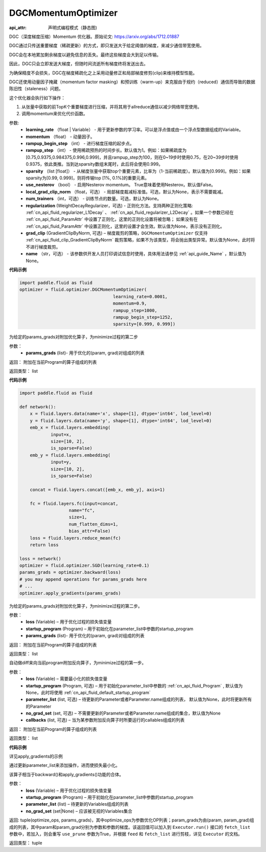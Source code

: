 .. _cn_api_fluid_optimizer_DGCMomentumOptimizer:

DGCMomentumOptimizer
-------------------------------


.. py:class:: paddle.fluid.optimizer.DGCMomentumOptimizer(learning_rate, momentum, rampup_begin_step, rampup_step=1, sparsity=[0.999], use_nesterov=False, local_grad_clip_norm=None, num_trainers=None, regularization=None, grad_clip=None, name=None)

:api_attr: 声明式编程模式（静态图)



DGC（深度梯度压缩）Momentum 优化器。原始论文: https://arxiv.org/abs/1712.01887

DGC通过只传送重要梯度（稀疏更新）的方式，即只发送大于给定阈值的梯度，来减少通信带宽使用。

DGC会在本地累加剩余梯度以避免信息的丢失。最终这些梯度会大到足以传输。

因此，DGC只会立即发送大梯度，但随时间流逝所有梯度终将发送出去。

为确保精度不会损失，DGC在梯度稀疏化之上采用动量修正和局部梯度修剪(clip)来维持模型性能。

DGC还使用动量因子掩藏（momentum factor masking）和预训练（warm-up）来克服由于规约（reduced）通信而导致的数据陈旧性（staleness）问题。

这个优化器会执行如下操作：

1. 从张量中获取的前TopK个重要梯度进行压缩，并将其用于allreduce通信以减少网络带宽使用。
2. 调用momentum来优化代价函数。

参数: 
    - **learning_rate** （float | Variable） - 用于更新参数的学习率。可以是浮点值或由一个浮点型数据组成的Variable。
    - **momentum** （float） - 动量因子。
    - **rampup_begin_step** （int） - 进行梯度压缩的起步点。
    - **rampup_step** （int） - 使用稀疏预热的时间步长。默认值为1。例如：如果稀疏度为[0.75,0.9375,0.984375,0.996,0.999]，并且rampup_step为100，则在0~19步时使用0.75，在20~39步时使用0.9375，依此类推。当到达sparsity数组末尾时，此后将会使用0.999。
    - **sparsity** （list [float]） - 从梯度张量中获取top个重要元素，比率为（1-当前稀疏度）。默认值为[0.999]。例如：如果sparsity为[0.99, 0.999]，则将传输top [1%, 0.1%]的重要元素。
    - **use_nesterov** （bool） - 启用Nesterov momentum。 True意味着使用Nesterov。默认值False。
    - **local_grad_clip_norm** （float，可选） - 局部梯度裁减标准值。可选，默认为None，表示不需要裁减。
    - **num_trainers** （int，可选） - 训练节点的数量。可选，默认为None。
    - **regularization** (WeightDecayRegularizer，可选) - 正则化方法。支持两种正则化策略: :ref:`cn_api_fluid_regularizer_L1Decay` 、 
      :ref:`cn_api_fluid_regularizer_L2Decay` 。如果一个参数已经在 :ref:`cn_api_fluid_ParamAttr` 中设置了正则化，这里的正则化设置将被忽略；
      如果没有在 :ref:`cn_api_fluid_ParamAttr` 中设置正则化，这里的设置才会生效。默认值为None，表示没有正则化。
    - **grad_clip** (GradientClipByNorm, 可选) – 梯度裁剪的策略，``DGCMomentumOptimizer`` 仅支持 :ref:`cn_api_fluid_clip_GradientClipByNorm` 裁剪策略，如果不为该类型，将会抛出类型异常。默认值为None，此时将不进行梯度裁剪。
    - **name** （str，可选） - 该参数供开发人员打印调试信息时使用，具体用法请参见 :ref:`api_guide_Name` ，默认值为None。

**代码示例**

.. code-block:: python

    import paddle.fluid as fluid
    optimizer = fluid.optimizer.DGCMomentumOptimizer(
                                        learning_rate=0.0001,
                                        momentum=0.9,
                                        rampup_step=1000,
                                        rampup_begin_step=1252,
                                        sparsity=[0.999, 0.999])




.. py:method:: apply_gradients(params_grads)

为给定的params_grads对附加优化算子，为minimize过程的第二步

参数：
    - **params_grads** (list)- 用于优化的(param, grad)对组成的列表

返回：  附加在当前Program的算子组成的列表

返回类型：  list

**代码示例**

.. code-block:: python

    import paddle.fluid as fluid

    def network():
        x = fluid.layers.data(name='x', shape=[1], dtype='int64', lod_level=0)
        y = fluid.layers.data(name='y', shape=[1], dtype='int64', lod_level=0)
        emb_x = fluid.layers.embedding(
                input=x,
                size=[10, 2],
                is_sparse=False)
        emb_y = fluid.layers.embedding(
                input=y,
                size=[10, 2],
                is_sparse=False)

        concat = fluid.layers.concat([emb_x, emb_y], axis=1)

        fc = fluid.layers.fc(input=concat,
                       name="fc",
                       size=1,
                       num_flatten_dims=1,
                       bias_attr=False)
        loss = fluid.layers.reduce_mean(fc)
        return loss

    loss = network()
    optimizer = fluid.optimizer.SGD(learning_rate=0.1)
    params_grads = optimizer.backward(loss)
    # you may append operations for params_grads here
    # ...
    optimizer.apply_gradients(params_grads)


.. py:method:: apply_optimize(loss, startup_program, params_grads)

为给定的params_grads对附加优化算子，为minimize过程的第二步。

参数：
    - **loss** (Variable) – 用于优化过程的损失值变量
    - **startup_program** (Program) – 用于初始化在parameter_list中参数的startup_program
    - **params_grads** (list)- 用于优化的(param, grad)对组成的列表

返回：  附加在当前Program的算子组成的列表

返回类型：  list

.. py:method:: backward(loss, startup_program=None, parameter_list=None, no_grad_set=None, callbacks=None)

自动做diff来向当前program附加反向算子，为minimize过程的第一步。

参数：
    - **loss** (Variable) – 需要最小化的损失值变量
    - **startup_program** (Program, 可选) – 用于初始化parameter_list中参数的 :ref:`cn_api_fluid_Program` , 默认值为None，此时将使用 :ref:`cn_api_fluid_default_startup_program`
    - **parameter_list** (list, 可选) – 待更新的Parameter或者Parameter.name组成的列表， 默认值为None，此时将更新所有的Parameter
    - **no_grad_set** (set, 可选) – 不需要更新的Parameter或者Parameter.name组成的集合，默认值为None
    - **callbacks** (list, 可选) – 当为某参数附加反向算子时所要运行的callables组成的列表

返回：  附加在当前Program的算子组成的列表

返回类型：  list

**代码示例**

详见apply_gradients的示例

.. py:method:: minimize(loss, startup_program=None, parameter_list=None, no_grad_set=None)


通过更新parameter_list来添加操作，进而使损失最小化。

该算子相当于backward()和apply_gradients()功能的合体。

参数：
    - **loss** (Variable) – 用于优化过程的损失值变量
    - **startup_program** (Program) – 用于初始化在parameter_list中参数的startup_program
    - **parameter_list** (list) – 待更新的Variables组成的列表
    - **no_grad_set** (set|None) – 应该被无视的Variables集合
       
返回: tuple(optimize_ops, params_grads)，其中optimize_ops为参数优化OP列表；param_grads为由(param, param_grad)组成的列表，其中param和param_grad分别为参数和参数的梯度。该返回值可以加入到 ``Executor.run()`` 接口的 ``fetch_list`` 参数中，若加入，则会重写 ``use_prune`` 参数为True，并根据 ``feed`` 和 ``fetch_list`` 进行剪枝，详见 ``Executor`` 的文档。

返回类型：   tuple

